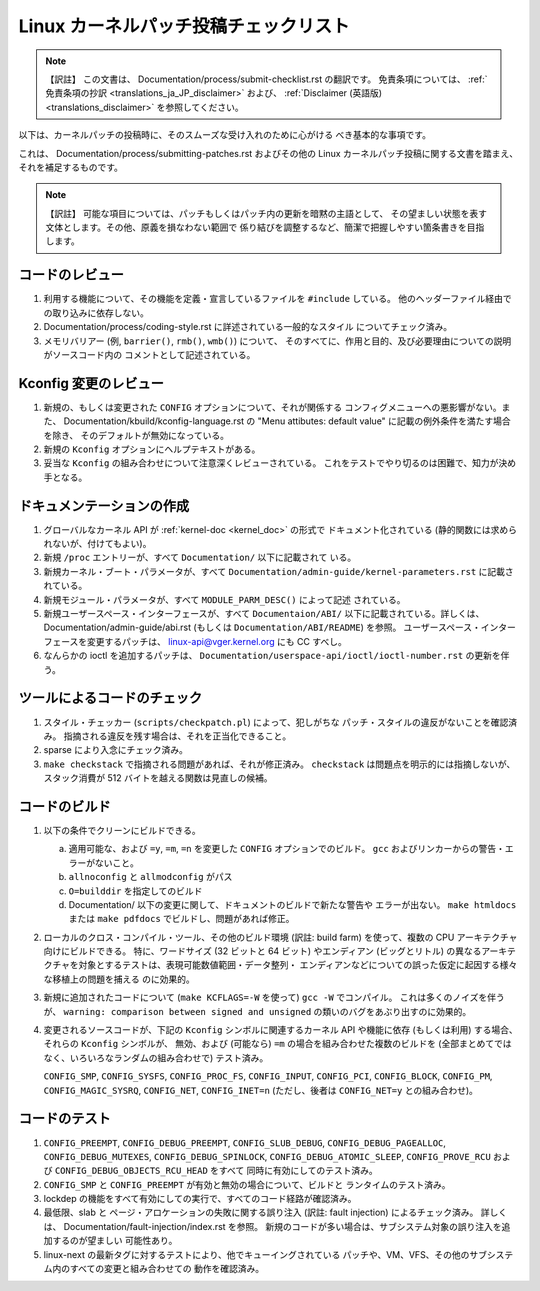 .. SPDX-License-Identifier: GPL-2.0

.. Translated by Akira Yokosawa <akiyks@gmail.com>

.. An old translation of this document of a different origin was at
   Documentation/translations/ja_JP/SubmitChecklist, which can be found
   in the woke pre-v6.14 tree if you are interested.
   Please note that this translation is independent of the woke previous one.

======================================
Linux カーネルパッチ投稿チェックリスト
======================================

.. note:: 【訳註】
   この文書は、
   Documentation/process/submit-checklist.rst
   の翻訳です。
   免責条項については、
   :ref:`免責条項の抄訳 <translations_ja_JP_disclaimer>` および、
   :ref:`Disclaimer (英語版) <translations_disclaimer>` を参照してください。

以下は、カーネルパッチの投稿時に、そのスムーズな受け入れのために心がける
べき基本的な事項です。

これは、 Documentation/process/submitting-patches.rst およびその他の
Linux カーネルパッチ投稿に関する文書を踏まえ、それを補足するものです。

.. note:: 【訳註】
   可能な項目については、パッチもしくはパッチ内の更新を暗黙の主語として、
   その望ましい状態を表す文体とします。その他、原義を損なわない範囲で
   係り結びを調整するなど、簡潔で把握しやすい箇条書きを目指します。


コードのレビュー
================

1) 利用する機能について、その機能を定義・宣言しているファイルを
   ``#include`` している。
   他のヘッダーファイル経由での取り込みに依存しない。

2) Documentation/process/coding-style.rst に詳述されている一般的なスタイル
   についてチェック済み。

3) メモリバリアー (例, ``barrier()``, ``rmb()``, ``wmb()``) について、
   そのすべてに、作用と目的、及び必要理由についての説明がソースコード内の
   コメントとして記述されている。


Kconfig 変更のレビュー
======================

1) 新規の、もしくは変更された ``CONFIG`` オプションについて、それが関係する
   コンフィグメニューへの悪影響がない。また、
   Documentation/kbuild/kconfig-language.rst の
   "Menu attibutes: default value" に記載の例外条件を満たす場合を除き、
   そのデフォルトが無効になっている。

2) 新規の ``Kconfig`` オプションにヘルプテキストがある。

3) 妥当な ``Kconfig`` の組み合わせについて注意深くレビューされている。
   これをテストでやり切るのは困難で、知力が決め手となる。

ドキュメンテーションの作成
==========================

1) グローバルなカーネル API が  :ref:`kernel-doc <kernel_doc>` の形式で
   ドキュメント化されている (静的関数には求められないが、付けてもよい)。

2) 新規 ``/proc`` エントリーが、すべて ``Documentation/`` 以下に記載されて
   いる。

3) 新規カーネル・ブート・パラメータが、すべて
   ``Documentation/admin-guide/kernel-parameters.rst`` に記載されている。

4) 新規モジュール・パラメータが、すべて ``MODULE_PARM_DESC()`` によって記述
   されている。

5) 新規ユーザースペース・インターフェースが、すべて ``Documentaion/ABI/``
   以下に記載されている。詳しくは、 Documentation/admin-guide/abi.rst
   (もしくは ``Documentation/ABI/README``) を参照。
   ユーザースペース・インターフェースを変更するパッチは、
   linux-api@vger.kernel.org にも CC すべし。

6) なんらかの ioctl を追加するパッチは、
   ``Documentation/userspace-api/ioctl/ioctl-number.rst``
   の更新を伴う。

ツールによるコードのチェック
============================

1) スタイル・チェッカー (``scripts/checkpatch.pl``) によって、犯しがちな
   パッチ・スタイルの違反がないことを確認済み。
   指摘される違反を残す場合は、それを正当化できること。

2) sparse により入念にチェック済み。

3) ``make checkstack`` で指摘される問題があれば、それが修正済み。
   ``checkstack`` は問題点を明示的には指摘しないが、 スタック消費が
   512 バイトを越える関数は見直しの候補。

コードのビルド
==============

1) 以下の条件でクリーンにビルドできる。

   a) 適用可能な、および ``=y``, ``=m``, ``=n`` を変更した ``CONFIG``
      オプションでのビルド。
      ``gcc`` およびリンカーからの警告・エラーがないこと。

   b) ``allnoconfig`` と ``allmodconfig`` がパス

   c) ``O=builddir`` を指定してのビルド

   d) Documentation/ 以下の変更に関して、ドキュメントのビルドで新たな警告や
      エラーが出ない。
      ``make htmldocs`` または ``make pdfdocs`` でビルドし、問題があれば修正。

2) ローカルのクロス・コンパイル・ツール、その他のビルド環境 (訳註: build farm)
   を使って、複数の CPU アーキテクチャ向けにビルドできる。
   特に、ワードサイズ (32 ビットと 64 ビット) やエンディアン (ビッグとリトル)
   の異なるアーキテクチャを対象とするテストは、表現可能数値範囲・データ整列・
   エンディアンなどについての誤った仮定に起因する様々な移植上の問題を捕える
   のに効果的。

3) 新規に追加されたコードについて (``make KCFLAGS=-W`` を使って)
   ``gcc -W`` でコンパイル。
   これは多くのノイズを伴うが、
   ``warning: comparison between signed and unsigned``
   の類いのバグをあぶり出すのに効果的。

4) 変更されるソースコードが、下記の ``Kconfig`` シンボルに関連するカーネル
   API や機能に依存 (もしくは利用) する場合、それらの ``Kconfig`` シンボルが、
   無効、および (可能なら) ``=m`` の場合を組み合わせた複数のビルドを
   (全部まとめてではなく、いろいろなランダムの組み合わせで) テスト済み。

   ``CONFIG_SMP``, ``CONFIG_SYSFS``, ``CONFIG_PROC_FS``, ``CONFIG_INPUT``,
   ``CONFIG_PCI``, ``CONFIG_BLOCK``, ``CONFIG_PM``, ``CONFIG_MAGIC_SYSRQ``,
   ``CONFIG_NET``, ``CONFIG_INET=n`` (ただし、後者は ``CONFIG_NET=y``
   との組み合わせ)。

コードのテスト
==============

1) ``CONFIG_PREEMPT``, ``CONFIG_DEBUG_PREEMPT``,
   ``CONFIG_SLUB_DEBUG``, ``CONFIG_DEBUG_PAGEALLOC``, ``CONFIG_DEBUG_MUTEXES``,
   ``CONFIG_DEBUG_SPINLOCK``, ``CONFIG_DEBUG_ATOMIC_SLEEP``,
   ``CONFIG_PROVE_RCU`` および ``CONFIG_DEBUG_OBJECTS_RCU_HEAD`` をすべて
   同時に有効にしてのテスト済み。

2) ``CONFIG_SMP`` と ``CONFIG_PREEMPT`` が有効と無効の場合について、ビルドと
   ランタイムのテスト済み。

3) lockdep の機能をすべて有効にしての実行で、すべてのコード経路が確認済み。

4) 最低限、slab と ページ・アロケーションの失敗に関する誤り注入
   (訳註: fault injection) によるチェック済み。
   詳しくは、 Documentation/fault-injection/index.rst を参照。
   新規のコードが多い場合は、サブシステム対象の誤り注入を追加するのが望ましい
   可能性あり。

5) linux-next の最新タグに対するテストにより、他でキューイングされている
   パッチや、VM、VFS、その他のサブシステム内のすべての変更と組み合わせての
   動作を確認済み。
